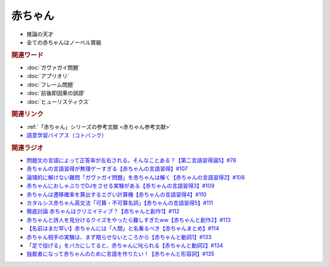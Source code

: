 赤ちゃん
==========================================================
.. glossary::
  赤ちゃん : あ

* 推論の天才
* 全ての赤ちゃんはノーベル賞級

.. rubric:: 関連ワード
* :doc:`ガヴァガイ問題` 
* :doc:`アプリオリ` 
* :doc:`フレーム問題` 
* :doc:`前後即因果の誤謬` 
* :doc:`ヒューリスティクス` 

.. rubric:: 関連リンク
* :ref:`「赤ちゃん」シリーズの参考文献 <赤ちゃん参考文献>`
* `語意学習バイアス（コトバンク） <https://kotobank.jp/word/語意学習-2099736>`_ 

.. rubric:: 関連ラジオ
* `問題文の言語によって正答率が左右される。そんなことある？【第二言語習得論5】#78`_
* `赤ちゃんの言語習得が無理ゲーすぎる【赤ちゃんの言語習得】#107`_
* `論理的に解けない難問「ガヴァガイ問題」を赤ちゃんは解く【赤ちゃんの言語習得2】#108`_
* `赤ちゃんにおしゃぶりでDJをさせる実験がある【赤ちゃんの言語習得3】#109`_
* `赤ちゃんは遷移確率を算出するエグい計算機【赤ちゃんの言語習得4】#110`_
* `カタルシス赤ちゃん英文法「可算・不可算名詞」【赤ちゃんの言語習得5】#111`_
* `徹底討論 赤ちゃんはクリエイティブ？【赤ちゃんと創作1】#112`_
* `赤ちゃんと詩人を見分けるクイズをやったら難しすぎたww【赤ちゃんと創作2】#113`_
* `【名前はまだ早い】赤ちゃんには「人間」と名乗るべき【赤ちゃんまとめ】#114`_
* `赤ちゃん相手の実験は、まず眠らせないところから【赤ちゃんと動詞1】#133`_
* `「足で投げる」をバカにしてると、赤ちゃんに叱られる【赤ちゃんと動詞2】#134`_
* `独裁者になって赤ちゃんのために言語を作りたい！【赤ちゃんと形容詞】#135`_


.. _赤ちゃんの言語習得が無理ゲーすぎる【赤ちゃんの言語習得】#107: https://www.youtube.com/watch?v=AMIaheSRVew
.. _問題文の言語によって正答率が左右される。そんなことある？【第二言語習得論5】#78: https://www.youtube.com/watch?v=0nmVZ6Up__k
.. _【名前はまだ早い】赤ちゃんには「人間」と名乗るべき【赤ちゃんまとめ】#114: https://www.youtube.com/watch?v=iNAC58puA6w
.. _赤ちゃんと詩人を見分けるクイズをやったら難しすぎたww【赤ちゃんと創作2】#113: https://www.youtube.com/watch?v=zeGChbd9RA0
.. _徹底討論 赤ちゃんはクリエイティブ？【赤ちゃんと創作1】#112: https://www.youtube.com/watch?v=1xO-Lfs02c8
.. _カタルシス赤ちゃん英文法「可算・不可算名詞」【赤ちゃんの言語習得5】#111: https://www.youtube.com/watch?v=I0BSrrCxy_c
.. _赤ちゃんは遷移確率を算出するエグい計算機【赤ちゃんの言語習得4】#110: https://www.youtube.com/watch?v=Gz3sGPBXXXQ
.. _赤ちゃんにおしゃぶりでDJをさせる実験がある【赤ちゃんの言語習得3】#109: https://www.youtube.com/watch?v=aPnXMtrumzs
.. _論理的に解けない難問「ガヴァガイ問題」を赤ちゃんは解く【赤ちゃんの言語習得2】#108: https://www.youtube.com/watch?v=J7rAZ2tRoT0
.. _独裁者になって赤ちゃんのために言語を作りたい！【赤ちゃんと形容詞】#135: https://www.youtube.com/watch?v=GNLazvO8AVQ
.. _「足で投げる」をバカにしてると、赤ちゃんに叱られる【赤ちゃんと動詞2】#134: https://www.youtube.com/watch?v=3r74Mup30xI
.. _赤ちゃん相手の実験は、まず眠らせないところから【赤ちゃんと動詞1】#133: https://www.youtube.com/watch?v=n70ldRw4n0E
